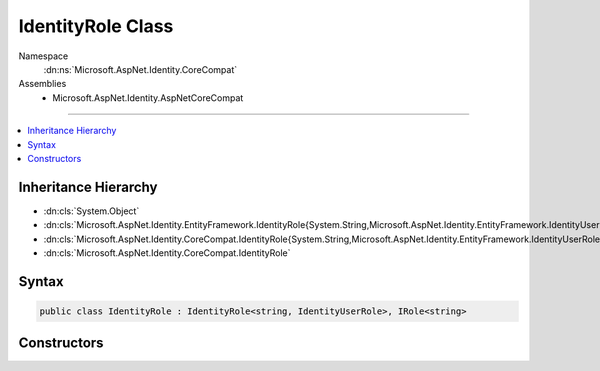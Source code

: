 

IdentityRole Class
==================





Namespace
    :dn:ns:`Microsoft.AspNet.Identity.CoreCompat`
Assemblies
    * Microsoft.AspNet.Identity.AspNetCoreCompat

----

.. contents::
   :local:



Inheritance Hierarchy
---------------------


* :dn:cls:`System.Object`
* :dn:cls:`Microsoft.AspNet.Identity.EntityFramework.IdentityRole{System.String,Microsoft.AspNet.Identity.EntityFramework.IdentityUserRole}`
* :dn:cls:`Microsoft.AspNet.Identity.CoreCompat.IdentityRole{System.String,Microsoft.AspNet.Identity.EntityFramework.IdentityUserRole}`
* :dn:cls:`Microsoft.AspNet.Identity.CoreCompat.IdentityRole`








Syntax
------

.. code-block:: csharp

    public class IdentityRole : IdentityRole<string, IdentityUserRole>, IRole<string>








.. dn:class:: Microsoft.AspNet.Identity.CoreCompat.IdentityRole
    :hidden:

.. dn:class:: Microsoft.AspNet.Identity.CoreCompat.IdentityRole

Constructors
------------

.. dn:class:: Microsoft.AspNet.Identity.CoreCompat.IdentityRole
    :noindex:
    :hidden:

    
    .. dn:constructor:: Microsoft.AspNet.Identity.CoreCompat.IdentityRole.IdentityRole()
    
        
    
        
            Constructor
    
        
    
        
        .. code-block:: csharp
    
            public IdentityRole()
    
    .. dn:constructor:: Microsoft.AspNet.Identity.CoreCompat.IdentityRole.IdentityRole(System.String)
    
        
    
        
            Constructor
    
        
    
        
        :type roleName: System.String
    
        
        .. code-block:: csharp
    
            public IdentityRole(string roleName)
    


